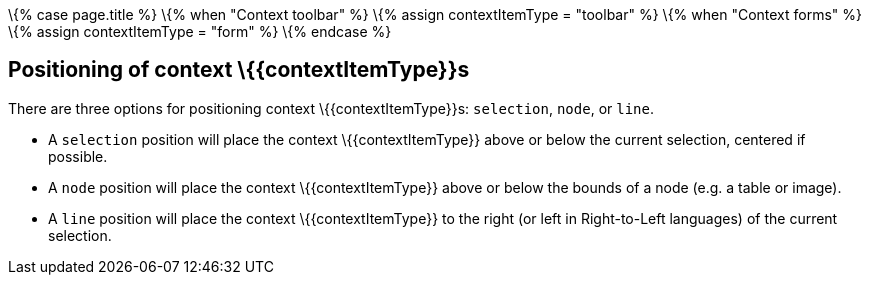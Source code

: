 \{% case page.title %} \{% when "Context toolbar" %} \{% assign contextItemType = "toolbar" %} \{% when "Context forms" %} \{% assign contextItemType = "form" %} \{% endcase %}

== Positioning of context \{\{contextItemType}}s

There are three options for positioning context \{\{contextItemType}}s: `+selection+`, `+node+`, or `+line+`.

* A `+selection+` position will place the context \{\{contextItemType}} above or below the current selection, centered if possible.
* A `+node+` position will place the context \{\{contextItemType}} above or below the bounds of a node (e.g. a table or image).
* A `+line+` position will place the context \{\{contextItemType}} to the right (or left in Right-to-Left languages) of the current selection.
